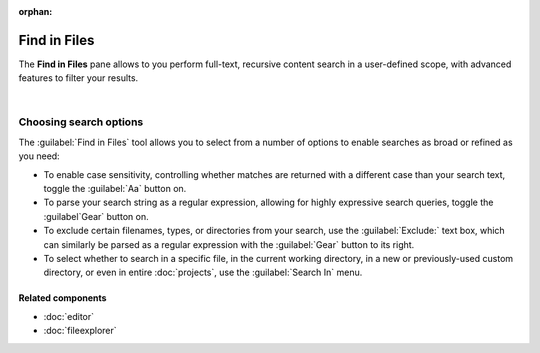 :orphan:

#############
Find in Files
#############

The **Find in Files** pane allows to you perform full-text, recursive content search in a user-defined scope, with advanced features to filter your results.

.. image:: images/find_in_files/find_in_files_inprogress.png
   :alt: Spyder Find in Files panel, with search results shown per-file

|


=======================
Choosing search options
=======================

The :guilabel:`Find in Files` tool allows you to select from a number of options to enable searches as broad or refined as you need:

* To enable case sensitivity, controlling whether matches are returned with a different case than your search text, toggle the :guilabel:`Aa` button on.
* To parse your search string as a regular expression, allowing for highly expressive search queries, toggle the :guilabel`Gear` button on.
* To exclude certain filenames, types, or directories from your search, use the :guilabel:`Exclude:` text box, which can similarly be parsed as a regular expression with the :guilabel:`Gear` button to its right.
* To select whether to search in a specific file, in the current working directory, in a new or previously-used custom directory, or even in entire :doc:`projects`, use the :guilabel:`Search In` menu.


Related components
~~~~~~~~~~~~~~~~~~

* :doc:`editor`
* :doc:`fileexplorer`
